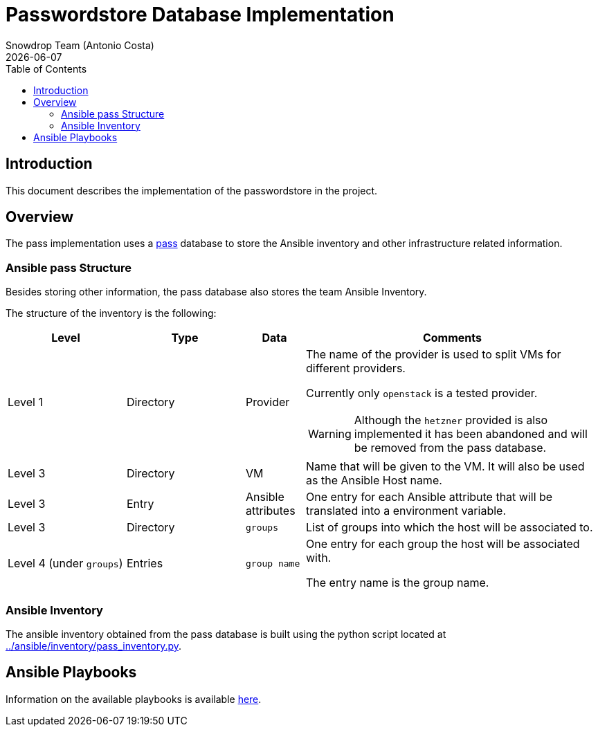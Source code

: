 = Passwordstore Database Implementation
Snowdrop Team (Antonio Costa)
:icons: font
:revdate: {docdate}
:toc: left
:description: This document describes the passwordstore implementation.
database in this project.
ifdef::env-github[]
:tip-caption: :bulb:
:note-caption: :information_source:
:important-caption: :heavy_exclamation_mark:
:caution-caption: :fire:
:warning-caption: :warning:
endif::[]

== Introduction

This document describes the implementation of the passwordstore in the project.

== Overview

The pass implementation uses a link:https://www.passwordstore.org/[pass] 
database to store the Ansible inventory and other infrastructure related
information.

=== Ansible pass Structure

Besides storing other information, the pass database also stores the team
Ansible Inventory.

The structure of the inventory is the following:

[width="100%",cols="20%,20%,10%,50%",options="header",]
|===
| Level | Type | Data | Comments

| Level 1 
| Directory
| Provider
a| The name of the provider is used to split VMs for different providers.

Currently only `openstack` is a tested provider.

[WARNING]
====
Although the `hetzner` provided is also implemented it has been abandoned and will be removed from the pass database.
====

| Level 3
| Directory
| VM
| Name that will be given to the VM. It will also be used as the 
Ansible Host name.

| Level 3
| Entry
| Ansible attributes
| One entry for each Ansible attribute that will be translated into a
environment variable.

| Level 3
| Directory
| `groups`
| List of groups into which the host will be associated to.

| Level 4 (under `groups`)
| Entries
| `group name`
| One entry for each group the host will be associated with. 

The entry name is the group name.

|===


=== Ansible Inventory

The ansible inventory obtained from the pass database is built using the python
script located at link:../ansible/inventory/pass_inventory.py[../ansible/inventory/pass_inventory.py].

== Ansible Playbooks

Information on the available playbooks is available link:../ansible/playbook/passstore/README.adoc[here].
